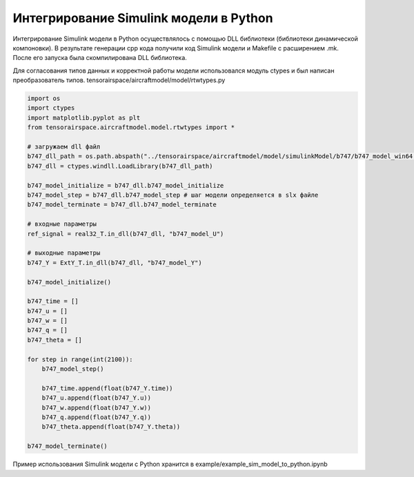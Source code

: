 Интегрирование Simulink модели в Python 
=======================================

Интегрирование Simulink модели в Python осуществлялось с помощью DLL библиотеки (библиотеки динамической компоновки). В результате генерации cpp кода получили код Simulink модели и Makefile с расширением .mk. После его запуска была скомпилирована DLL библиотека.

Для согласования типов данных и корректной работы модели использовался модуль ctypes и был написан преобразователь типов. tensorairspace/aircraftmodel/model/rtwtypes.py

.. code-block:: python

    import os
    import ctypes
    import matplotlib.pyplot as plt
    from tensorairspace.aircraftmodel.model.rtwtypes import *

    # загружаем dll файл
    b747_dll_path = os.path.abspath("../tensorairspace/aircraftmodel/model/simulinkModel/b747/b747_model_win64.dll")
    b747_dll = ctypes.windll.LoadLibrary(b747_dll_path)

    b747_model_initialize = b747_dll.b747_model_initialize
    b747_model_step = b747_dll.b747_model_step # шаг модели определяется в slx файле
    b747_model_terminate = b747_dll.b747_model_terminate

    # входные параметры
    ref_signal = real32_T.in_dll(b747_dll, "b747_model_U")

    # выходные параметры
    b747_Y = ExtY_T.in_dll(b747_dll, "b747_model_Y")

    b747_model_initialize()

    b747_time = []
    b747_u = []
    b747_w = []
    b747_q = []
    b747_theta = []

    for step in range(int(2100)):
        b747_model_step()
        
        b747_time.append(float(b747_Y.time))
        b747_u.append(float(b747_Y.u))
        b747_w.append(float(b747_Y.w))
        b747_q.append(float(b747_Y.q))
        b747_theta.append(float(b747_Y.theta))

    b747_model_terminate()

Пример использования Simulink модели с Python хранится в example/example_sim_model_to_python.ipynb